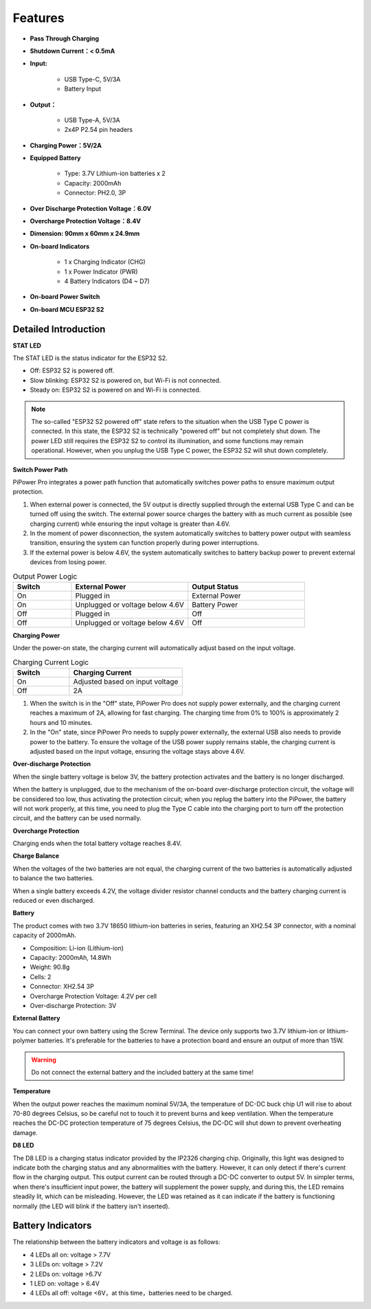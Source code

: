 Features
===============

.. image:: img/media2.png

* **Pass Through Charging**
* **Shutdown Current：< 0.5mA**
* **Input:**

    * USB Type-C, 5V/3A
    * Battery Input
* **Output：**

    * USB Type-A, 5V/3A
    * 2x4P P2.54 pin headers

* **Charging Power：5V/2A**
* **Equipped Battery**

    * Type: 3.7V Lithium-ion batteries x 2
    * Capacity: 2000mAh
    * Connector: PH2.0, 3P

* **Over Discharge Protection Voltage：6.0V**
* **Overcharge Protection Voltage：8.4V**
* **Dimension: 90mm x 60mm x 24.9mm**
* **On-board Indicators**

    * 1 x Charging Indicator (CHG)
    * 1 x Power Indicator (PWR)
    * 4 Battery Indicators (D4 ~ D7)

* **On-board Power Switch**
* **On-board MCU ESP32 S2**






.. 详细介绍
.. ------------------------------------

.. **STAT LED**

.. STAT LED是ESP32 S2 的状态指示灯。

.. * 熄灭：ESP32 S2关机*
.. * 慢闪烁：ESP32 S2 开机，Wi-Fi未连接
.. * 常亮：ESP32 S2 开机，Wi-Fi连接

.. .. note:: 所谓的“ESP32 S2关机”状态，在USB Type C输入电源插入的时候，ESP32 S2处于“关机”状态但并没有真的关机。因为电量LED需要ESP32 S2来控制点亮，部分功能也可能会正常使用。但拔掉USB Type C输入电源时，ESP32 S2将彻底关机。

.. **Switch Power Path**

.. PiPower Pro整合电源路径功能，可以自动切换电源路径，最大程度保证输出。

.. 1. 在外接供电时，5V输出由USB Type C外接直接输出，可用开关关断。外接电源在保证输入电压大于4.6V的情况下，以尽可能大的电流给电池充电（详见充电电流）。
.. 2. 拔掉电源瞬间，系统自动切换为电池降压输出供电，无缝切换，保护系统在断电时能正常使用。
.. 3. 外接供电不足4.6V时，自动使用电池补充供电，保证外部设备不会断电。

.. .. list-table:: 输出供电逻辑
..     :widths: 25 50 50
..     :header-rows: 1

..     * - 开关 
..       - 外接电源 
..       - 输出状态
..     * - 打开 
..       - 插入 
..       - 外接供电
..     * - 打开 
..       - 拔出或电压低于4.6V
..       - 电池供电
..     * - 关闭 
..       - 插入 
..       - 关闭
..     * - 关闭 
..       - 拔出或电压低于4.6V
..       - 关闭


.. **Charging Power**

.. 开机状态下充电电流会根据输入电压大小自动调节。

.. .. list-table:: 充电电流逻辑
..     :widths: 25 50
..     :header-rows: 1

..     * - 开关 
..       - 充电电流
..     * - 打开 
..       - 按输入电压调节
..     * - 关闭 
..       - 2A

.. 1. 开关在关闭状态下，PiPower Pro没有对外供电，这时充电电流最大达到2A，快速充电。从0%-100%充电时间约2小时10分钟左右。
.. 2. 在开关打开状态下，由于PiPower Pro需要对外供电，这时外接USB需要同时对外供电，和给电池充电。为了保证USB对外供电的电压，充电电流按照输入电压调节，保证电压不低于4.6V


Detailed Introduction
------------------------------------

**STAT LED**

The STAT LED is the status indicator for the ESP32 S2.

* Off: ESP32 S2 is powered off.
* Slow blinking: ESP32 S2 is powered on, but Wi-Fi is not connected.
* Steady on: ESP32 S2 is powered on and Wi-Fi is connected.

.. note:: The so-called "ESP32 S2 powered off" state refers to the situation when the USB Type C power is connected. In this state, the ESP32 S2 is technically "powered off" but not completely shut down. The power LED still requires the ESP32 S2 to control its illumination, and some functions may remain operational. However, when you unplug the USB Type C power, the ESP32 S2 will shut down completely.

**Switch Power Path**

PiPower Pro integrates a power path function that automatically switches power paths to ensure maximum output protection.

1. When external power is connected, the 5V output is directly supplied through the external USB Type C and can be turned off using the switch. The external power source charges the battery with as much current as possible (see charging current) while ensuring the input voltage is greater than 4.6V.
2. In the moment of power disconnection, the system automatically switches to battery power output with seamless transition, ensuring the system can function properly during power interruptions.
3. If the external power is below 4.6V, the system automatically switches to battery backup power to prevent external devices from losing power.

.. list-table:: Output Power Logic
    :widths: 25 50 50
    :header-rows: 1

    * - Switch 
      - External Power 
      - Output Status
    * - On 
      - Plugged in 
      - External Power
    * - On 
      - Unplugged or voltage below 4.6V
      - Battery Power
    * - Off 
      - Plugged in 
      - Off
    * - Off 
      - Unplugged or voltage below 4.6V
      - Off


**Charging Power**

Under the power-on state, the charging current will automatically adjust based on the input voltage.

.. list-table:: Charging Current Logic
    :widths: 25 50
    :header-rows: 1

    * - Switch 
      - Charging Current
    * - On 
      - Adjusted based on input voltage
    * - Off 
      - 2A

1. When the switch is in the "Off" state, PiPower Pro does not supply power externally, and the charging current reaches a maximum of 2A, allowing for fast charging. The charging time from 0% to 100% is approximately 2 hours and 10 minutes.
2. In the "On" state, since PiPower Pro needs to supply power externally, the external USB also needs to provide power to the battery. To ensure the voltage of the USB power supply remains stable, the charging current is adjusted based on the input voltage, ensuring the voltage stays above 4.6V.




**Over-discharge Protection**

When the single battery voltage is below 3V, the battery protection activates and the battery is no longer discharged.

When the battery is unplugged, due to the mechanism of the on-board over-discharge protection circuit, the voltage will be considered too low, thus activating the protection circuit; when you replug the battery into the PiPower, the battery will not work properly, at this time, you need to plug the Type C cable into the charging port to turn off the protection circuit, and the battery can be used normally.

**Overcharge Protection**

Charging ends when the total battery voltage reaches 8.4V.

**Charge Balance**

When the voltages of the two batteries are not equal, the charging current of the two batteries is automatically adjusted to balance the two batteries.

When a single battery exceeds 4.2V, the voltage divider resistor channel conducts and the battery charging current is reduced or even discharged. 

**Battery**

The product comes with two 3.7V 18650 lithium-ion batteries in series, featuring an XH2.54 3P connector, with a nominal capacity of 2000mAh.

* Composition: Li-ion (Lithium-ion)
* Capacity: 2000mAh, 14.8Wh
* Weight: 90.8g
* Cells: 2
* Connector: XH2.54 3P
* Overcharge Protection Voltage: 4.2V per cell
* Over-discharge Protection: 3V

**External Battery**

.. image:: img/ex_btr0.png

You can connect your own battery using the Screw Terminal. The device only supports two 3.7V lithium-ion or lithium-polymer batteries. It's preferable for the batteries to have a protection board and ensure an output of more than 15W.

.. warning:: Do not connect the external battery and the included battery at the same time!

.. image:: img/ex_btr.png



**Temperature**

When the output power reaches the maximum nominal 5V/3A, the temperature of DC-DC buck chip U1 will rise to about 70-80 degrees Celsius, 
so be careful not to touch it to prevent burns and keep ventilation. When the temperature reaches the DC-DC protection temperature of 75 degrees Celsius, 
the DC-DC will shut down to prevent overheating damage.

.. image:: img/temp_c.png

**D8 LED**

The D8 LED is a charging status indicator provided by the IP2326 charging chip. 
Originally, this light was designed to indicate both the charging status and any abnormalities 
with the battery. However, it can only detect if there's current flow in the charging output. 
This output current can be routed through a DC-DC converter to output 5V. 
In simpler terms, when there's insufficient input power, the battery will supplement the power supply, 
and during this, the LED remains steadily lit, which can be misleading. 
However, the LED was retained as it can indicate if the battery is functioning 
normally (the LED will blink if the battery isn't inserted).


Battery Indicators
--------------------------

The relationship between the battery indicators and voltage is as follows:

* 4 LEDs all on: voltage > 7.7V
* 3 LEDs on: voltage > 7.2V
* 2 LEDs on: voltage >6.7V
* 1 LED on: voltage > 6.4V
* 4 LEDs all off: voltage <6V，at this time，batteries need to be charged.



.. About IO Pins
.. -----------------

.. .. image:: img/io_pin.png
..     :width: 500
..     :align: center

.. In order to meet the DIY needs of customers, multiple signal pins are provided on the PiPower, but they are not soldered by default.

.. * **GND**: Ground input
.. * **BT_LV**: Get the battery voltage pin. The voltage of this pin is equal to 1/3 of the battery voltage.
.. * **IN_DT**: Input detect pin. Used to determine if there is USB power input, if so, this pin outputs high.
.. * **CHG**: Charging status indication pin. This pin is high when charging.
.. * **LO_DT**: Battery low voltage status pin. In normal state, this pin is low. When low battery voltage is detected, this pin is high.
.. * **EN:** Switch signal pin. the EN pin can be connected to an external switch, put the pin to ground, the PiPower is off. The external switch can not use self-recovery button or key, etc. The EN pin is only effective when the on-board switch is turned on.
.. * **GND**: Ground input
.. * **LED**: Power indicator pin. Output 5V at power on, need to add current limiting resistor in the middle when connect an external LED.
.. * **GND**: Ground input

.. About Battery
.. ----------------------


.. .. .. image:: img/2battery.jpg
.. ..     :width: 300
.. ..     :align: center

.. * **VCC**: Battery positive terminal, here there are 1 set of VCC and GND is to increase the current and reduce the resistance.
.. * **Middle**: To balance the voltage between the two cells and thus protect the battery.
.. * **GND**: Negative battery terminal.


.. This is a custom battery pack made by SunFounder consisting of two 3.7V 18650 batteries 
.. with a capacity of 2200mAh. The connector is PH2.0-3P, 
.. which can be charged directly after being inserted into the PiPower.
